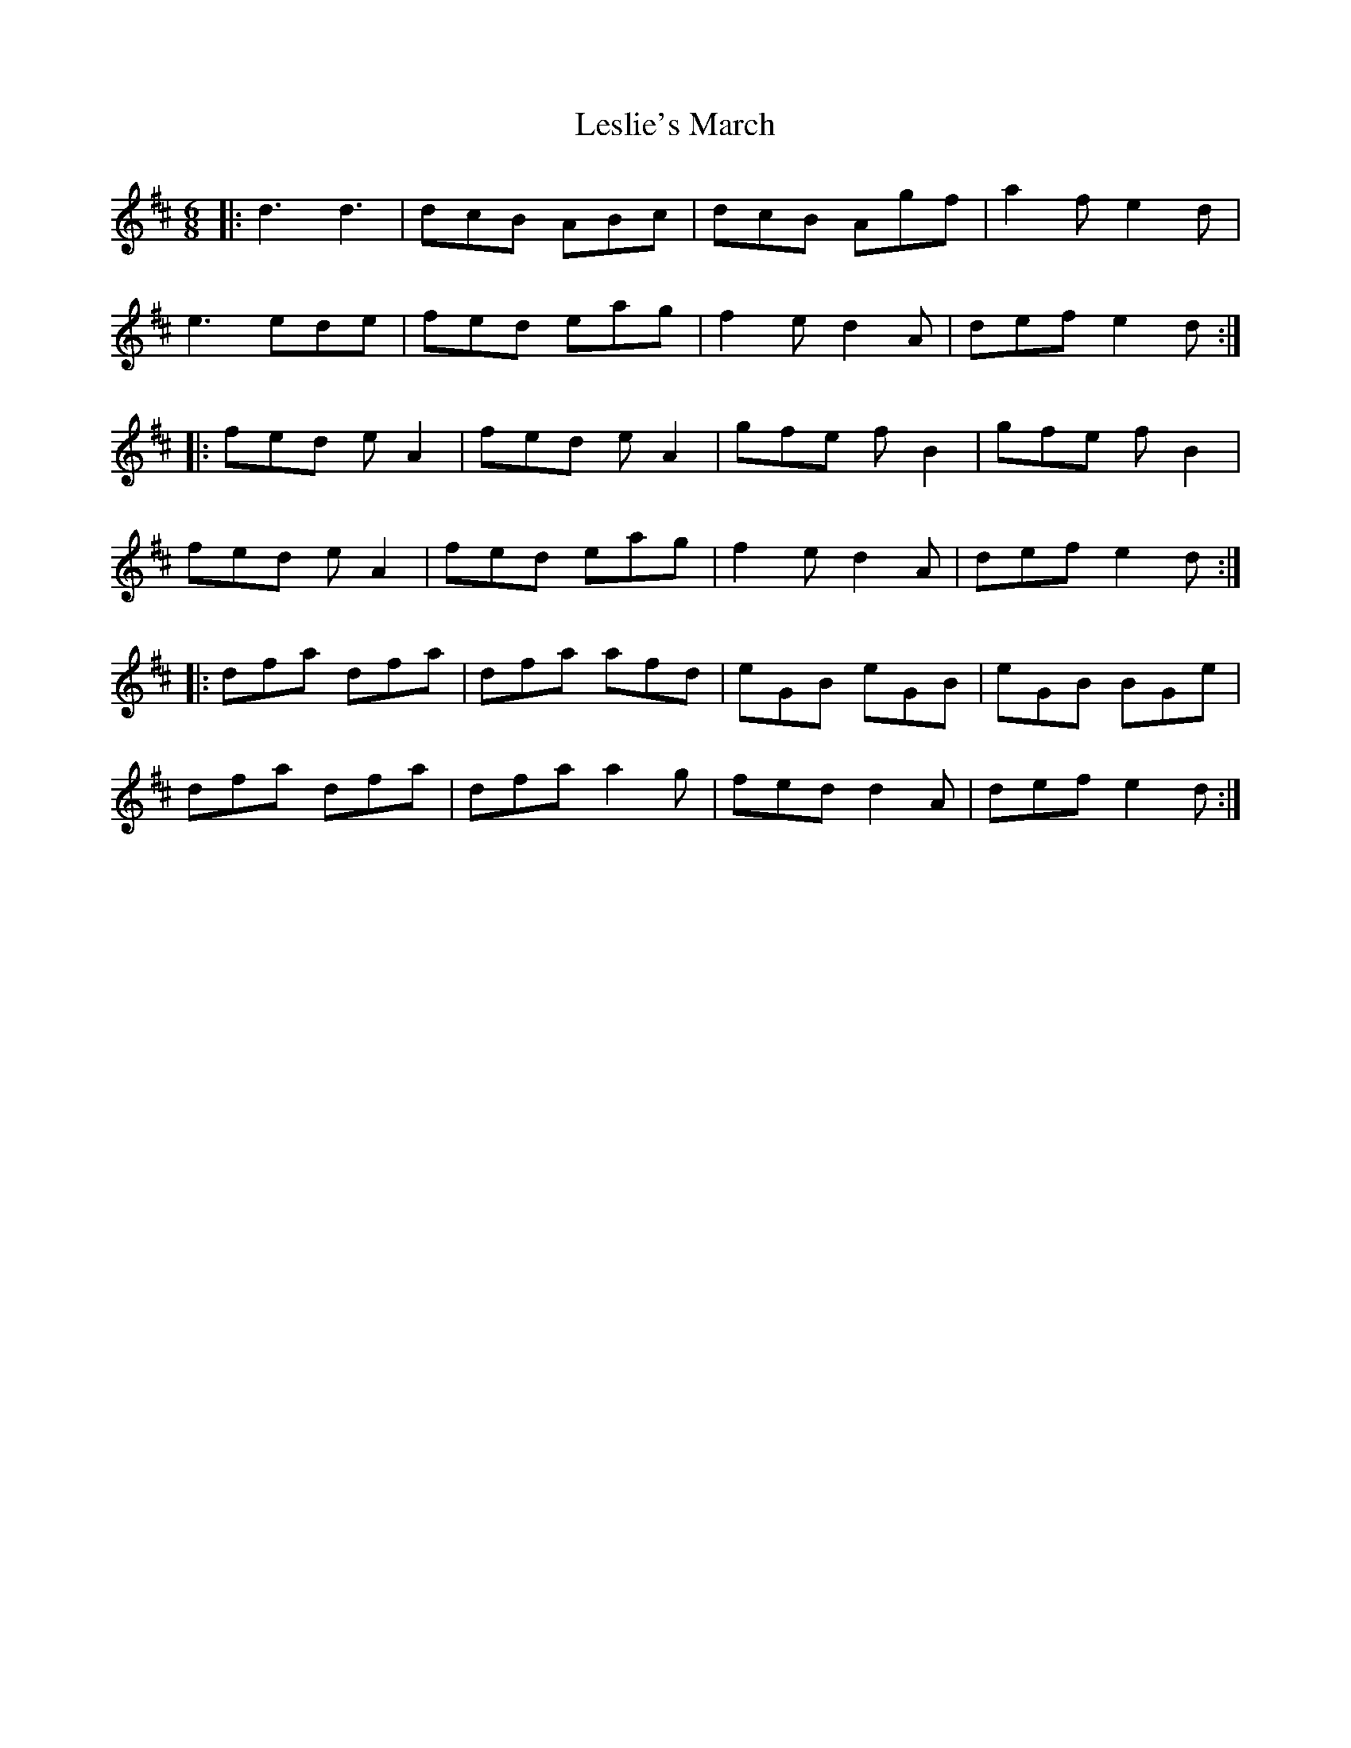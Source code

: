 X: 23441
T: Leslie's March
R: jig
M: 6/8
K: Dmajor
|:d3 d3|dcB ABc|dcB Agf|a2f e2d|
e3 ede|fed eag|f2 e d2 A|def e2d:|
|:fed e A2|fed e A2|gfe f B2|gfe f B2|
fed e A2|fed eag|f2 e d2 A|def e2d:|
|:dfa dfa|dfa afd|eGB eGB|eGB BGe|
dfa dfa|dfa a2 g|fed d2 A|def e2d:|

